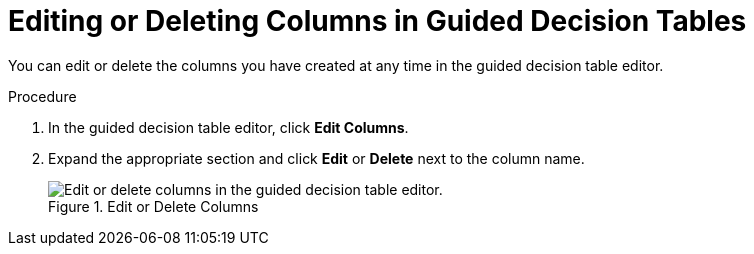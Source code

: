 [[_guided_decision_tables_columns_edit_proc]]
= Editing or Deleting Columns in Guided Decision Tables

You can edit or delete the columns you have created at any time in the guided decision table editor.

.Procedure
. In the guided decision table editor, click *Edit Columns*.
. Expand the appropriate section and click *Edit* or *Delete* next to the column name.
+
.Edit or Delete Columns
image::guided-decision-tables-columns-edit.png[Edit or delete columns in the guided decision table editor.]
